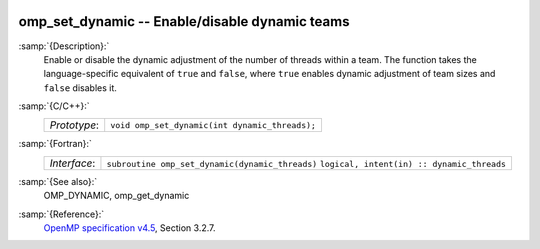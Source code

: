   .. _omp_set_dynamic:

omp_set_dynamic -- Enable/disable dynamic teams
***********************************************

:samp:`{Description}:`
  Enable or disable the dynamic adjustment of the number of threads 
  within a team.  The function takes the language-specific equivalent
  of ``true`` and ``false``, where ``true`` enables dynamic 
  adjustment of team sizes and ``false`` disables it.

:samp:`{C/C++}:`
  ============  ==============================================
  *Prototype*:  ``void omp_set_dynamic(int dynamic_threads);``
  ============  ==============================================

:samp:`{Fortran}:`
  ============  ===============================================
  *Interface*:  ``subroutine omp_set_dynamic(dynamic_threads)``
                ``logical, intent(in) :: dynamic_threads``
  ============  ===============================================

:samp:`{See also}:`
  OMP_DYNAMIC, omp_get_dynamic

:samp:`{Reference}:`
  `OpenMP specification v4.5 <https://www.openmp.org>`_, Section 3.2.7.

